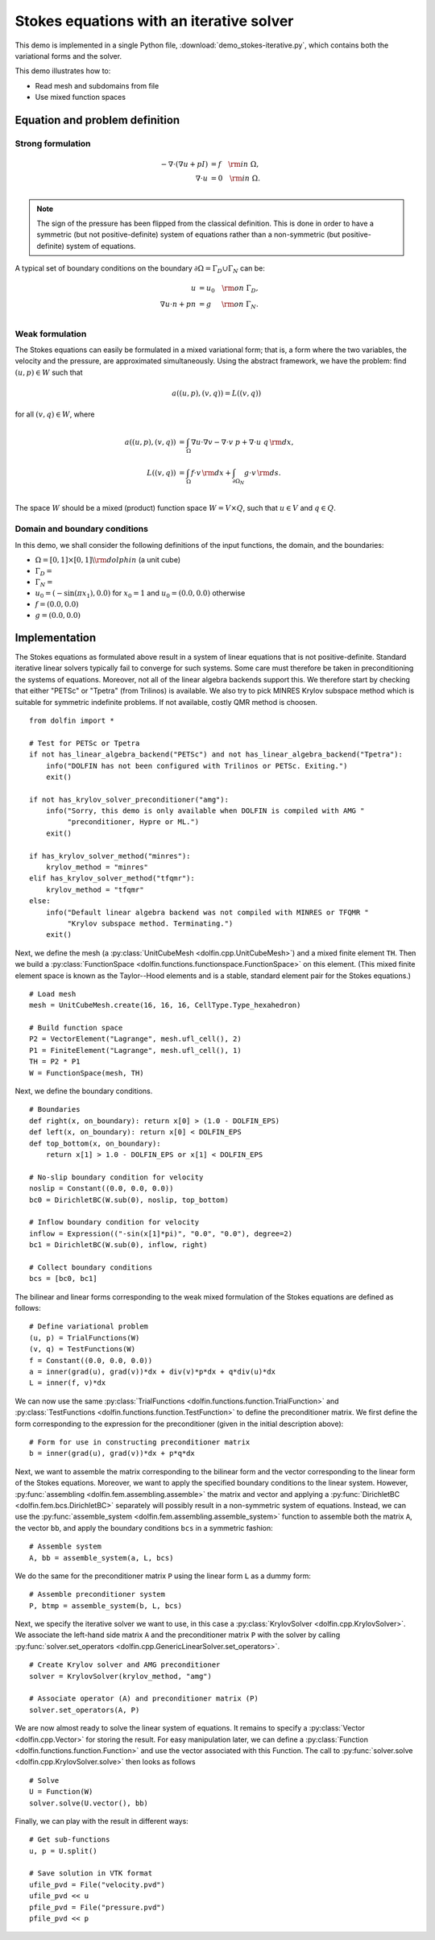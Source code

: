.. _demo_pde_iterative_stokes_python_documentation:

Stokes equations with an iterative solver
=========================================

This demo is implemented in a single Python file,
:download:`demo_stokes-iterative.py`, which contains both the
variational forms and the solver.

This demo illustrates how to:

* Read mesh and subdomains from file
* Use mixed function spaces


Equation and problem definition
-------------------------------

Strong formulation
^^^^^^^^^^^^^^^^^^

.. math::
	- \nabla \cdot (\nabla u + p I) &= f \quad {\rm in} \ \Omega, \\
                	\nabla \cdot u &= 0 \quad {\rm in} \ \Omega. \\

.. note::
        The sign of the pressure has been flipped from the classical
   	definition. This is done in order to have a symmetric (but not
	positive-definite) system of equations rather than a
	non-symmetric (but positive-definite) system of equations.

A typical set of boundary conditions on the boundary :math:`\partial
\Omega = \Gamma_{D} \cup \Gamma_{N}` can be:

.. math::
	u &= u_0 \quad {\rm on} \ \Gamma_{D}, \\
	\nabla u \cdot n + p n &= g \,   \quad\;\; {\rm on} \ \Gamma_{N}. \\


Weak formulation
^^^^^^^^^^^^^^^^

The Stokes equations can easily be formulated in a mixed variational
form; that is, a form where the two variables, the velocity and the
pressure, are approximated simultaneously. Using the abstract
framework, we have the problem: find :math:`(u, p) \in W` such that

.. math::
	a((u, p), (v, q)) = L((v, q))

for all :math:`(v, q) \in W`, where

.. math::

	a((u, p), (v, q))
        &= \int_{\Omega} \nabla u \cdot \nabla v
        - \nabla \cdot v \ p
        + \nabla \cdot u \ q \, {\rm d} x, \\
	L((v, q))
        &= \int_{\Omega} f \cdot v \, {\rm d} x
        + \int_{\partial \Omega_N} g \cdot v \, {\rm d} s. \\

The space :math:`W` should be a mixed (product) function space
:math:`W = V \times Q`, such that :math:`u \in V` and :math:`q \in Q`.


Domain and boundary conditions
^^^^^^^^^^^^^^^^^^^^^^^^^^^^^^

In this demo, we shall consider the following definitions of the input
functions, the domain, and the boundaries:

* :math:`\Omega = [0,1]\times[0,1] \backslash {\rm dolphin}` (a unit
  cube)
* :math:`\Gamma_D =`
* :math:`\Gamma_N =`
* :math:`u_0 = (- \sin(\pi x_1), 0.0)` for :math:`x_0 = 1` and
  :math:`u_0 = (0.0, 0.0)` otherwise
* :math:`f = (0.0, 0.0)`
* :math:`g = (0.0, 0.0)`


Implementation
--------------

The Stokes equations as formulated above result in a system of linear
equations that is not positive-definite. Standard iterative linear
solvers typically fail to converge for such systems. Some care must
therefore be taken in preconditioning the systems of
equations. Moreover, not all of the linear algebra backends support
this. We therefore start by checking that either "PETSc" or "Tpetra"
(from Trilinos) is available. We also try to pick MINRES Krylov
subspace method which is suitable for symmetric indefinite problems.
If not available, costly QMR method is choosen. ::

    from dolfin import *

    # Test for PETSc or Tpetra
    if not has_linear_algebra_backend("PETSc") and not has_linear_algebra_backend("Tpetra"):
        info("DOLFIN has not been configured with Trilinos or PETSc. Exiting.")
        exit()

    if not has_krylov_solver_preconditioner("amg"):
        info("Sorry, this demo is only available when DOLFIN is compiled with AMG "
             "preconditioner, Hypre or ML.")
        exit()

    if has_krylov_solver_method("minres"):
        krylov_method = "minres"
    elif has_krylov_solver_method("tfqmr"):
        krylov_method = "tfqmr"
    else:
        info("Default linear algebra backend was not compiled with MINRES or TFQMR "
             "Krylov subspace method. Terminating.")
        exit()

Next, we define the mesh (a :py:class:`UnitCubeMesh
<dolfin.cpp.UnitCubeMesh>`) and a mixed finite element ``TH``.  Then
we build a :py:class:`FunctionSpace
<dolfin.functions.functionspace.FunctionSpace>` on this element.
(This mixed finite element space is known as the Taylor--Hood elements
and is a stable, standard element pair for the Stokes equations.) ::

    # Load mesh
    mesh = UnitCubeMesh.create(16, 16, 16, CellType.Type_hexahedron)

    # Build function space
    P2 = VectorElement("Lagrange", mesh.ufl_cell(), 2)
    P1 = FiniteElement("Lagrange", mesh.ufl_cell(), 1)
    TH = P2 * P1
    W = FunctionSpace(mesh, TH)

Next, we define the boundary conditions. ::

    # Boundaries
    def right(x, on_boundary): return x[0] > (1.0 - DOLFIN_EPS)
    def left(x, on_boundary): return x[0] < DOLFIN_EPS
    def top_bottom(x, on_boundary):
        return x[1] > 1.0 - DOLFIN_EPS or x[1] < DOLFIN_EPS

    # No-slip boundary condition for velocity
    noslip = Constant((0.0, 0.0, 0.0))
    bc0 = DirichletBC(W.sub(0), noslip, top_bottom)

    # Inflow boundary condition for velocity
    inflow = Expression(("-sin(x[1]*pi)", "0.0", "0.0"), degree=2)
    bc1 = DirichletBC(W.sub(0), inflow, right)

    # Collect boundary conditions
    bcs = [bc0, bc1]

The bilinear and linear forms corresponding to the weak mixed
formulation of the Stokes equations are defined as follows: ::

    # Define variational problem
    (u, p) = TrialFunctions(W)
    (v, q) = TestFunctions(W)
    f = Constant((0.0, 0.0, 0.0))
    a = inner(grad(u), grad(v))*dx + div(v)*p*dx + q*div(u)*dx
    L = inner(f, v)*dx


We can now use the same :py:class:`TrialFunctions
<dolfin.functions.function.TrialFunction>` and
:py:class:`TestFunctions <dolfin.functions.function.TestFunction>` to
define the preconditioner matrix. We first define the form
corresponding to the expression for the preconditioner (given in the
initial description above): ::

    # Form for use in constructing preconditioner matrix
    b = inner(grad(u), grad(v))*dx + p*q*dx

Next, we want to assemble the matrix corresponding to the bilinear
form and the vector corresponding to the linear form of the Stokes
equations. Moreover, we want to apply the specified boundary
conditions to the linear system. However, :py:func:`assembling
<dolfin.fem.assembling.assemble>` the matrix and vector and applying a
:py:func:`DirichletBC <dolfin.fem.bcs.DirichletBC>` separately will
possibly result in a non-symmetric system of equations. Instead, we
can use the :py:func:`assemble_system
<dolfin.fem.assembling.assemble_system>` function to assemble both the
matrix ``A``, the vector ``bb``, and apply the boundary conditions
``bcs`` in a symmetric fashion: ::

    # Assemble system
    A, bb = assemble_system(a, L, bcs)

We do the same for the preconditioner matrix ``P`` using the linear
form ``L`` as a dummy form: ::

    # Assemble preconditioner system
    P, btmp = assemble_system(b, L, bcs)

Next, we specify the iterative solver we want to use, in this case a
:py:class:`KrylovSolver <dolfin.cpp.KrylovSolver>`. We associate the
left-hand side matrix ``A`` and the preconditioner matrix ``P`` with
the solver by calling :py:func:`solver.set_operators
<dolfin.cpp.GenericLinearSolver.set_operators>`. ::

    # Create Krylov solver and AMG preconditioner
    solver = KrylovSolver(krylov_method, "amg")

    # Associate operator (A) and preconditioner matrix (P)
    solver.set_operators(A, P)

We are now almost ready to solve the linear system of equations. It
remains to specify a :py:class:`Vector <dolfin.cpp.Vector>` for
storing the result. For easy manipulation later, we can define a
:py:class:`Function <dolfin.functions.function.Function>` and use the
vector associated with this Function. The call to
:py:func:`solver.solve <dolfin.cpp.KrylovSolver.solve>` then looks as
follows ::

    # Solve
    U = Function(W)
    solver.solve(U.vector(), bb)

Finally, we can play with the result in different ways: ::

    # Get sub-functions
    u, p = U.split()

    # Save solution in VTK format
    ufile_pvd = File("velocity.pvd")
    ufile_pvd << u
    pfile_pvd = File("pressure.pvd")
    pfile_pvd << p
